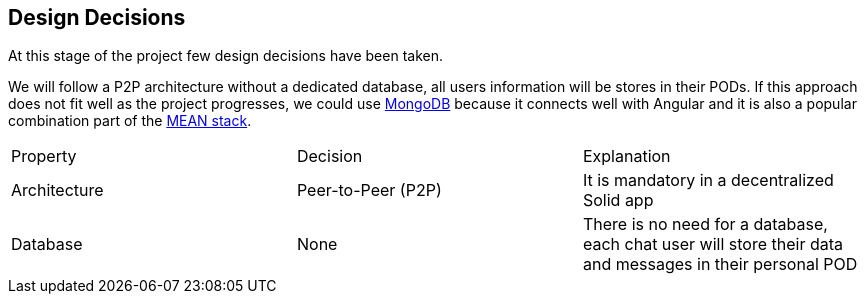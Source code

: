 [[section-design-decisions]]
== Design Decisions
At this stage of the project few design decisions have been taken. 

We will follow a P2P architecture without a dedicated database, all users information will be stores in their PODs. If this approach does not fit well as the project progresses, we could use https://www.mongodb.com/[MongoDB] because it connects well with Angular and it is also a popular combination part of the https://en.wikipedia.org/wiki/MEAN_(software_bundle)[MEAN stack].

|===
| Property | Decision | Explanation
| Architecture | Peer-to-Peer (P2P) | It is mandatory in a decentralized Solid app
| Database | None | There is no need for a database, each chat user will store their data and messages in their personal POD
|===